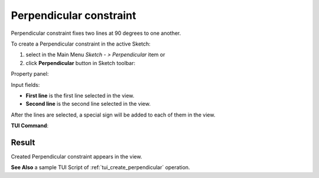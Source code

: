 .. _sketchPerpendicular:
.. |perpendicular.icon|    image:: images/perpendicular.png

Perpendicular constraint
========================

Perpendicular constraint fixes two lines at 90 degrees to one another.

To create a Perpendicular constraint in the active Sketch:

#. select in the Main Menu *Sketch - > Perpendicular* item  or
#. click |perpendicular.icon| **Perpendicular** button in Sketch toolbar:

Property panel:

.. image:: images/Perpendicular_panel.png
   :align: center

Input fields:

- **First line** is the first line selected in the view.
- **Second line** is the second line selected in the view.

After the lines are selected, a special sign will be added to each of them in the view.

**TUI Command**:

.. py:function:: Sketch_1.setPerpendicular(Line1, Line2)

    :param object: Line 1.
    :param object: Line 2.
    :return: Result object.

Result
""""""

Created Perpendicular constraint appears in the view.

.. image:: images/Perpendicular_res.png
	   :align: center

.. centered::
   Created perpendicular constraint

**See Also** a sample TUI Script of :ref:`tui_create_perpendicular` operation.
